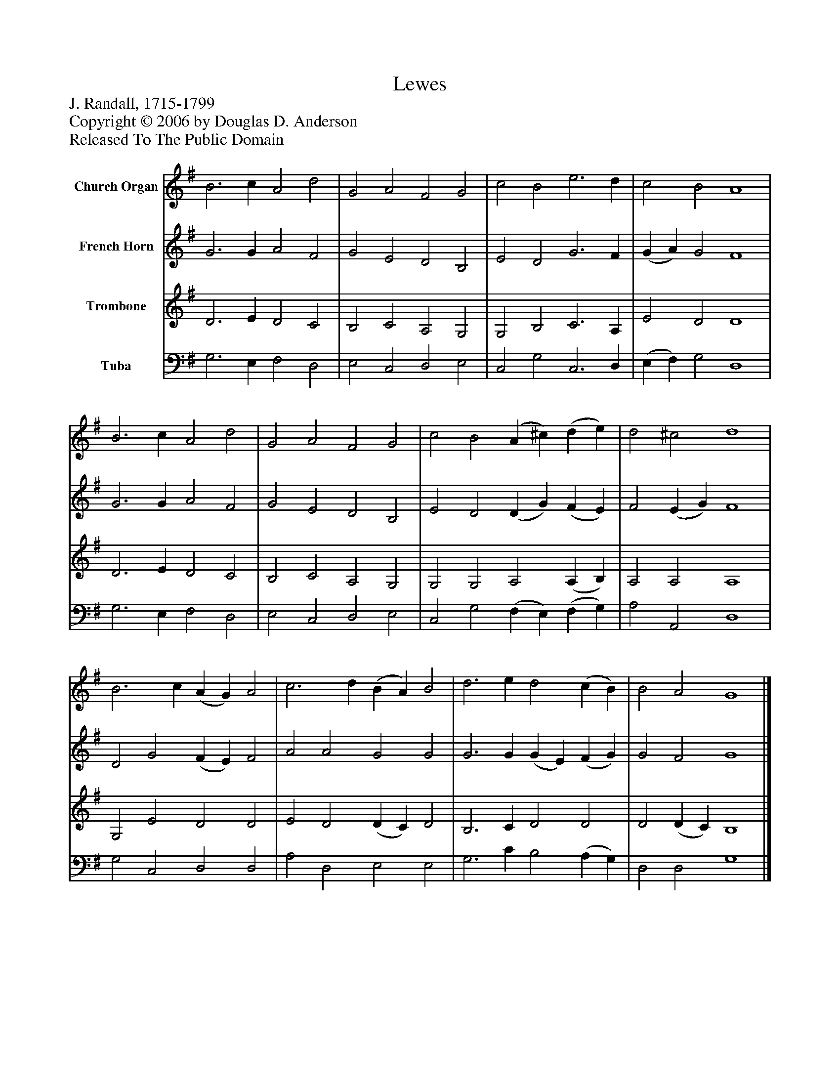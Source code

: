 %%abc-creator mxml2abc 1.4
%%abc-version 2.0
%%continueall true
%%titletrim true
%%titleformat A-1 T C1, Z-1, S-1
X: 0
T: Lewes
Z: J. Randall, 1715-1799
Z: Copyright © 2006 by Douglas D. Anderson
Z: Released To The Public Domain
L: 1/4
M: none
V: P1 name="Church Organ"
%%MIDI program 1 19
V: P2 name="French Horn"
%%MIDI program 2 60
V: P3 name="Trombone"
%%MIDI program 3 57
V: P4 name="Tuba"
%%MIDI program 4 58
K: G
[V: P1]  B3 c A2 d2 | G2 A2 F2 G2 | c2 B2 e3 d | c2 B2 A4 | B3 c A2 d2 | G2 A2 F2 G2 | c2 B2 (A ^c) (d e) | d2 ^c2 d4 | B3 c (A G) A2 | c3 d (B A) B2 | d3 e d2 (c B) | B2 A2 G4|]
[V: P2]  G3 G A2 F2 | G2 E2 D2 B,2 | E2 D2 G3 F | (G A) G2 F4 | G3 G A2 F2 | G2 E2 D2 B,2 | E2 D2 (D G) (F E) | F2 (E G) F4 | D2 G2 (F E) F2 | A2 A2 G2 G2 | G3 G (G E) (F G) | G2 F2 G4|]
[V: P3]  D3 E D2 C2 | B,2 C2 A,2 G,2 | G,2 B,2 C3 A, | E2 D2 D4 | D3 E D2 C2 | B,2 C2 A,2 G,2 | G,2 G,2 A,2 (A, B,) | A,2 A,2 A,4 | G,2 E2 D2 D2 | E2 D2 (D C) D2 | B,3 C D2 D2 | D2 (D C) B,4|]
[V: P4]  G,3 E, F,2 D,2 | E,2 C,2 D,2 E,2 | C,2 G,2 C,3 D, | (E, F,) G,2 D,4 | G,3 E, F,2 D,2 | E,2 C,2 D,2 E,2 | C,2 G,2 (F, E,) (F, G,) | A,2 A,,2 D,4 | G,2 C,2 D,2 D,2 | A,2 D,2 E,2 E,2 | G,3 C B,2 (A, G,) | D,2 D,2 G,4|]

